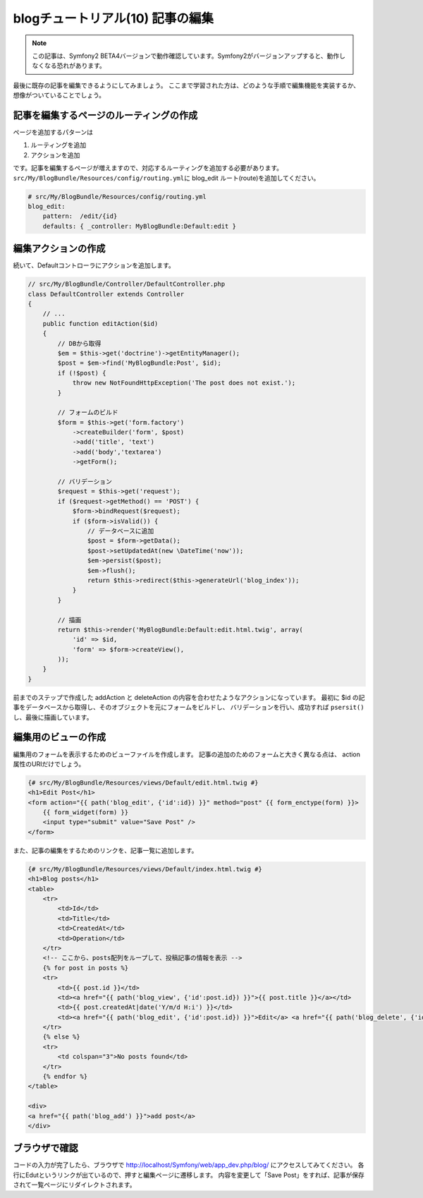 blogチュートリアル(10) 記事の編集
=================================

.. note::

    この記事は、Symfony2 BETA4バージョンで動作確認しています。Symfony2がバージョンアップすると、動作しなくなる恐れがあります。


最後に既存の記事を編集できるようにしてみましょう。
ここまで学習された方は、どのような手順で編集機能を実装するか、想像がついていることでしょう。

記事を編集するページのルーティングの作成
----------------------------------------

ページを追加するパターンは

#. ルーティングを追加
#. アクションを追加

です。記事を編集するページが増えますので、対応するルーティングを追加する必要があります。
\ ``src/My/BlogBundle/Resources/config/routing.yml``\ に blog_edit ルート(route)を追加してください。

.. code-block:: yaml

    # src/My/BlogBundle/Resources/config/routing.yml
    blog_edit:
        pattern:  /edit/{id}
        defaults: { _controller: MyBlogBundle:Default:edit }

編集アクションの作成
--------------------

続いて、Defaultコントローラにアクションを追加します。

.. code-block:: php

    // src/My/BlogBundle/Controller/DefaultController.php
    class DefaultController extends Controller
    {
        // ...
        public function editAction($id)
        {
            // DBから取得
            $em = $this->get('doctrine')->getEntityManager();
            $post = $em->find('MyBlogBundle:Post', $id);
            if (!$post) {
                throw new NotFoundHttpException('The post does not exist.');
            }
    
            // フォームのビルド
            $form = $this->get('form.factory')
                ->createBuilder('form', $post)
                ->add('title', 'text')
                ->add('body','textarea')
                ->getForm();
    
            // バリデーション
            $request = $this->get('request');
            if ($request->getMethod() == 'POST') {
                $form->bindRequest($request);
                if ($form->isValid()) {
                    // データベースに追加
                    $post = $form->getData();
                    $post->setUpdatedAt(new \DateTime('now'));
                    $em->persist($post);
                    $em->flush();
                    return $this->redirect($this->generateUrl('blog_index'));
                }
            }
    
            // 描画
            return $this->render('MyBlogBundle:Default:edit.html.twig', array(
                'id' => $id,
                'form' => $form->createView(),
            ));
        }
    }

前までのステップで作成した addAction と deleteAction の内容を合わせたようなアクションになっています。
最初に $id の記事をデータベースから取得し、そのオブジェクトを元にフォームをビルドし、
バリデーションを行い、成功すれば ``psersit()`` し、最後に描画しています。

編集用のビューの作成
--------------------

編集用のフォームを表示するためのビューファイルを作成します。
記事の追加のためのフォームと大きく異なる点は、 action 属性のURIだけでしょう。

.. code-block:: jinja

    {# src/My/BlogBundle/Resources/views/Default/edit.html.twig #}
    <h1>Edit Post</h1>
    <form action="{{ path('blog_edit', {'id':id}) }}" method="post" {{ form_enctype(form) }}>
        {{ form_widget(form) }}
        <input type="submit" value="Save Post" />
    </form>

また、記事の編集をするためのリンクを、記事一覧に追加します。

.. code-block:: jinja

    {# src/My/BlogBundle/Resources/views/Default/index.html.twig #}
    <h1>Blog posts</h1>
    <table>
        <tr>
            <td>Id</td>
            <td>Title</td>
            <td>CreatedAt</td>
            <td>Operation</td>
        </tr>
        <!-- ここから、posts配列をループして、投稿記事の情報を表示 -->
        {% for post in posts %}
        <tr>
            <td>{{ post.id }}</td>
            <td><a href="{{ path('blog_view', {'id':post.id}) }}">{{ post.title }}</a></td>
            <td>{{ post.createdAt|date('Y/m/d H:i') }}</td>
            <td><a href="{{ path('blog_edit', {'id':post.id}) }}">Edit</a> <a href="{{ path('blog_delete', {'id':post.id}) }}">Delete</a></td>
        </tr>
        {% else %}
        <tr>
            <td colspan="3">No posts found</td>
        </tr>
        {% endfor %}
    </table>
    
    <div>
    <a href="{{ path('blog_add') }}">add post</a>
    </div>

ブラウザで確認
--------------

コードの入力が完了したら、ブラウザで http://localhost/Symfony/web/app_dev.php/blog/ にアクセスしてみてください。
各行にEdutというリンクが出ているので、押すと編集ページに遷移します。
内容を変更して「Save Post」をすれば、記事が保存されて一覧ページにリダイレクトされます。


